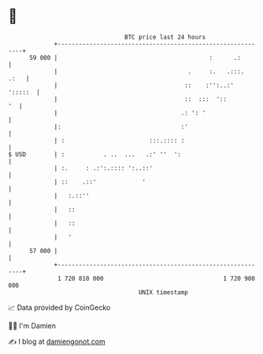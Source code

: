 * 👋

#+begin_example
                                    BTC price last 24 hours                    
                +------------------------------------------------------------+ 
         59 000 |                                           :      .:        | 
                |                                     .     :.   .:::.  .:   | 
                |                                    ::    :'':..:'  ':::::  | 
                |                                    ::  :::  '::         '  | 
                |                                   .: ': '                  | 
                |:                                  :'                       | 
                | :                        :::.:::: :                        | 
   $ USD        | :           . ..  ...   .:' ''  ':                         | 
                | :.     : .:':.:::: ':..::'                                 | 
                | ::    .::'             '                                   | 
                |   :.::''                                                   | 
                |   ::                                                       | 
                |   ::                                                       | 
                |   '                                                        | 
         57 000 |                                                            | 
                +------------------------------------------------------------+ 
                 1 720 810 000                                  1 720 900 000  
                                        UNIX timestamp                         
#+end_example
📈 Data provided by CoinGecko

🧑‍💻 I'm Damien

✍️ I blog at [[https://www.damiengonot.com][damiengonot.com]]
